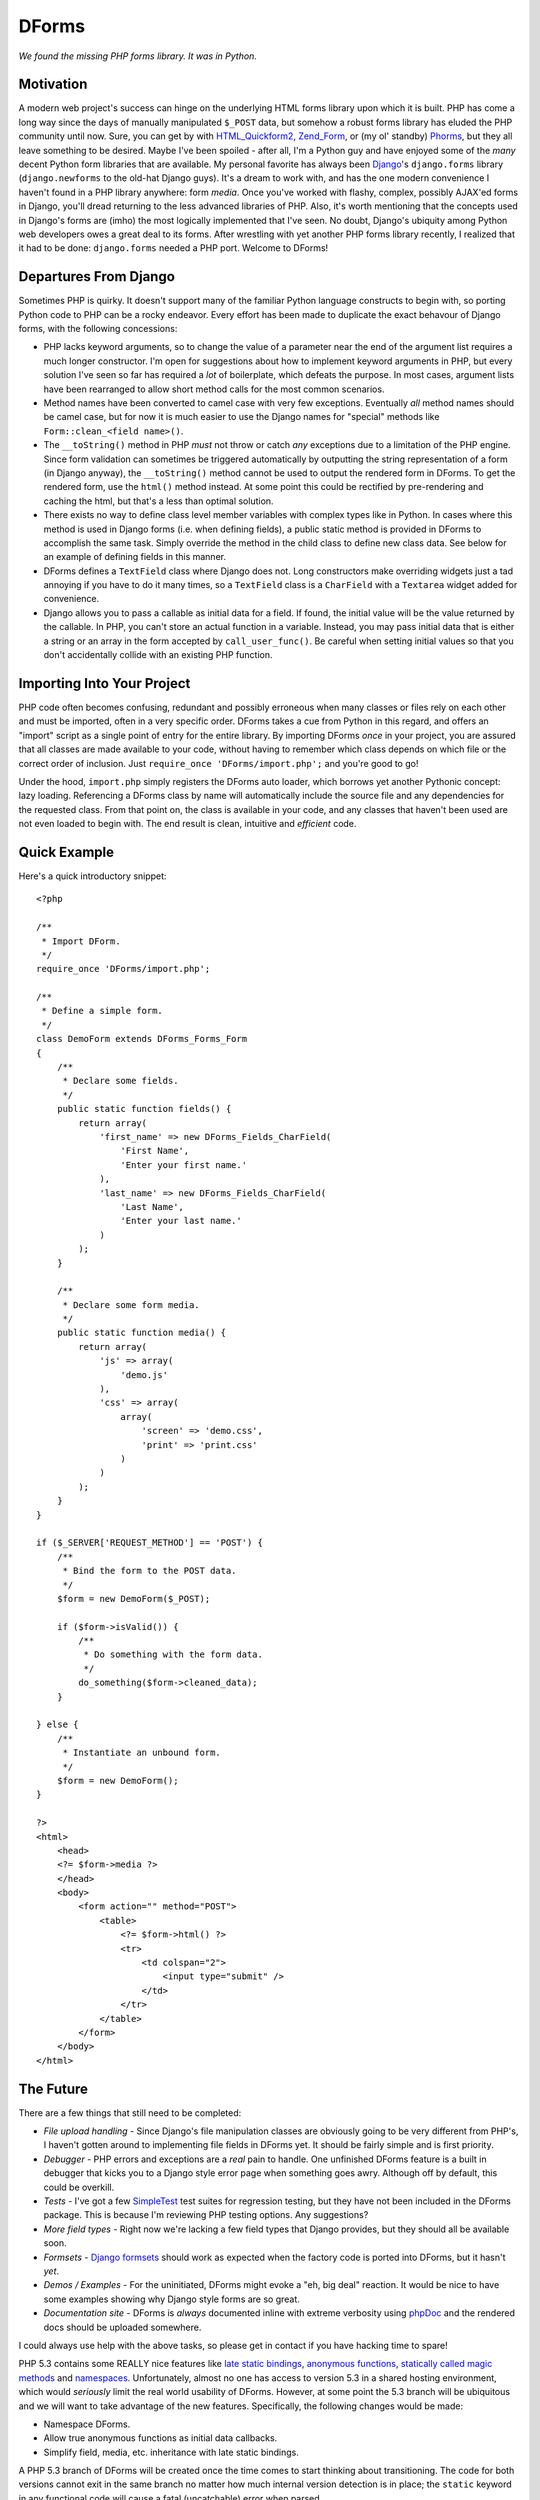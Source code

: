 ======
DForms
======

*We found the missing PHP forms library. It was in Python.*

Motivation
----------

A modern web project's success can hinge on the underlying HTML forms library
upon which it is built. PHP has come a long way since the days of manually
manipulated ``$_POST`` data, but somehow a robust forms library has eluded
the PHP community until now. Sure, you can get by with `HTML_Quickform2`_,
`Zend_Form`_, or (my ol' standby) `Phorms`_, but they all leave something
to be desired. Maybe I've been spoiled - after all, I'm a Python guy and have
enjoyed some of the *many* decent Python form libraries that are available.
My personal favorite has always been `Django`_'s ``django.forms`` library 
(``django.newforms`` to the old-hat Django guys). It's a dream to work with, 
and has the one modern convenience I haven't found in a PHP library anywhere:
form *media*. Once you've worked with flashy, complex, possibly AJAX'ed forms
in Django, you'll dread returning to the less advanced libraries of PHP. Also,
it's worth mentioning that the concepts used in Django's forms are (imho)
the most logically implemented that I've seen. No doubt, Django's ubiquity
among Python web developers owes a great deal to its forms. After wrestling 
with yet another PHP forms library recently, I realized that it had to be 
done: ``django.forms`` needed a PHP port. Welcome to DForms!

.. _HTML_Quickform2: http://pear.php.net/package/HTML_QuickForm2
.. _Zend_Form: http://framework.zend.com/manual/en/zend.form.html
.. _Phorms: http://www.artfulcode.net/phorms/
.. _Django: http://djangoproject.com


Departures From Django
----------------------

Sometimes PHP is quirky. It doesn't support many of the familiar Python
language constructs to begin with, so porting Python code to PHP can be
a rocky endeavor. Every effort has been made to duplicate the exact behavour
of Django forms, with the following concessions:

* PHP lacks keyword arguments, so to change the value of a parameter near the
  end of the argument list requires a much longer constructor. I'm open for
  suggestions about how to implement keyword arguments in PHP, but every
  solution I've seen so far has required a *lot* of boilerplate, which defeats
  the purpose. In most cases, argument lists have been rearranged to allow
  short method calls for the most common scenarios.

* Method names have been converted to camel case with very few exceptions. 
  Eventually *all* method names should be camel case, but for now it is much
  easier to use the Django names for "special" methods like 
  ``Form::clean_<field name>()``.

* The ``__toString()`` method in PHP *must* not throw or catch *any* exceptions 
  due to a limitation of the PHP engine. Since form validation can sometimes be 
  triggered automatically by outputting the string representation of a form 
  (in Django anyway), the ``__toString()`` method cannot be used to output
  the rendered form in DForms. To get the rendered form, use the ``html()``
  method instead. At some point this could be rectified by pre-rendering and
  caching the html, but that's a less than optimal solution.
  
* There exists no way to define class level member variables with complex types
  like in Python. In cases where this method is used in Django forms (i.e. when
  defining fields), a public static method is provided in DForms to accomplish
  the same task. Simply override the method in the child class to define new 
  class data. See below for an example of defining fields in this manner.

* DForms defines a ``TextField`` class where Django does not. Long constructors
  make overriding widgets just a tad annoying if you have to do it many times,
  so a ``TextField`` class is a ``CharField`` with a ``Textarea`` widget added
  for convenience.
  
* Django allows you to pass a callable as initial data for a field. If found, 
  the initial value will be the value returned by the callable. In PHP, you
  can't store an actual function in a variable. Instead, you may pass initial
  data that is either a string or an array in the form accepted by 
  ``call_user_func()``. Be careful when setting initial values so that you 
  don't accidentally collide with an existing PHP function.


Importing Into Your Project
---------------------------

PHP code often becomes confusing, redundant and possibly erroneous when many
classes or files rely on each other and must be imported, often in a very 
specific order. DForms takes a cue from Python in this regard, and offers an 
"import" script as a single point of entry for the entire library. By importing
DForms *once* in your project, you are assured that all classes are made 
available to your code, without having to remember which class depends on which
file or the correct order of inclusion. Just 
``require_once 'DForms/import.php';`` and you're good to go!

Under the hood, ``import.php`` simply registers the DForms auto loader, which
borrows yet another Pythonic concept: lazy loading. Referencing a DForms class
by name will automatically include the source file and any dependencies for the
requested class. From that point on, the class is available in your code, and
any classes that haven't been used are not even loaded to begin with. The end
result is clean, intuitive and *efficient* code.


Quick Example
-------------

Here's a quick introductory snippet::

    <?php
    
    /**
     * Import DForm.
     */
    require_once 'DForms/import.php';
    
    /**
     * Define a simple form.
     */
    class DemoForm extends DForms_Forms_Form
    {
        /**
         * Declare some fields.
         */
        public static function fields() {
            return array(
                'first_name' => new DForms_Fields_CharField(
                    'First Name',
                    'Enter your first name.'
                ),
                'last_name' => new DForms_Fields_CharField(
                    'Last Name',
                    'Enter your last name.'
                )
            );
        }
        
        /**
         * Declare some form media.
         */
        public static function media() {
            return array(
                'js' => array(
                    'demo.js'
                ),
                'css' => array(
                    array(
                        'screen' => 'demo.css',
                        'print' => 'print.css'
                    )
                )
            );
        }
    }
    
    if ($_SERVER['REQUEST_METHOD'] == 'POST') {
        /**
         * Bind the form to the POST data.
         */
        $form = new DemoForm($_POST);
        
        if ($form->isValid()) {
            /**
             * Do something with the form data.
             */
            do_something($form->cleaned_data);
        }
        
    } else {
        /**
         * Instantiate an unbound form.
         */
        $form = new DemoForm();
    }
    
    ?>
    <html>
        <head>
        <?= $form->media ?>
        </head>
        <body>
            <form action="" method="POST">
                <table>
                    <?= $form->html() ?>
                    <tr>
                        <td colspan="2">
                            <input type="submit" />
                        </td>
                    </tr>
                </table>
            </form>
        </body>
    </html>


The Future
----------

There are a few things that still need to be completed:

* *File upload handling* - Since Django's file manipulation classes are obviously
  going to be very different from PHP's, I haven't gotten around to implementing
  file fields in DForms yet. It should be fairly simple and is first priority.
  
* *Debugger* - PHP errors and exceptions are a *real* pain to handle. One 
  unfinished DForms feature is a built in debugger that kicks you to a Django
  style error page when something goes awry. Although off by default, this
  could be overkill.

* *Tests* - I've got a few `SimpleTest`_ test suites for regression testing, but
  they have not been included in the DForms package. This is because I'm 
  reviewing PHP testing options. Any suggestions?

* *More field types* - Right now we're lacking a few field types that Django 
  provides, but they should all be available soon.
  
* *Formsets* - `Django formsets`_ should work as expected when the factory code
  is ported into DForms, but it hasn't *yet*.

* *Demos / Examples* - For the uninitiated, DForms might evoke a "eh, big deal"
  reaction. It would be nice to have some examples showing why Django style
  forms are so great.

* *Documentation site* - DForms is *always* documented inline with extreme
  verbosity using `phpDoc`_ and the rendered docs should be uploaded somewhere.
  
.. _SimpleTest: http://www.simpletest.org
.. _Django formsets: http://docs.djangoproject.com/en/dev/topics/forms/formsets/
.. _phpDoc: http://www.phpdoc.org

I could always use help with the above tasks, so please get in contact if you
have hacking time to spare!

PHP 5.3 contains some REALLY nice features like `late static bindings`_,
`anonymous functions`_, `statically called magic methods`_ and `namespaces`_.
Unfortunately, almost no one has access to version 5.3 in a shared hosting 
environment, which would *seriously* limit the real world usability of DForms.
However, at some point the 5.3 branch will be ubiquitous and we will want to
take advantage of the new features. Specifically, the following changes would
be made:

.. _late static bindings: http://php.net/manual/en/language.oop5.late-static-bindings.php
.. _anonymous functions: http://php.net/manual/en/functions.anonymous.php
.. _statically called magic methods: http://php.net/__callstatic
.. _namespaces: http://php.net/namespaces

* Namespace DForms.

* Allow true anonymous functions as initial data callbacks.

* Simplify field, media, etc. inheritance with late static bindings.

A PHP 5.3 branch of DForms will be created once the time comes to start 
thinking about transitioning. The code for both versions cannot exit
in the same branch no matter how much internal version detection is in place;
the ``static`` keyword in any functional code will cause a fatal (uncatchable) 
error when parsed.


Coding Style
------------

One of DForms' strengths is its meticulously clean code. If you're planning to
contribute code or want to better understand the inner workings of the library,
it's important to be familiar with our coding style, which is a combination of
of those used by `PEAR`_ and `Zend`_. Notable departures include:

.. _PEAR: http://pear.php.net/manual/en/standards.php
.. _Zend: http://framework.zend.com/manual/en/coding-standard.coding-style.html

* PHP files may *never* contain the closing PHP tag at the end of the file.

* Multi-line array declarations should contain *only* one array element per 
  line.

* The ``@access`` and ``@static`` documentation directives are *never* used since 
  they are redundant when using PHP5 classes.

* Use only long form type names in documentation (i.e. ``boolean`` instead of 
  ``bool``).

* Never use `void` in documentation. Always use ``null``.

In the future, a custom `PHP CodeSniffer`_ extension will be available, All code 
contributions *must* pass all tests defined by the extension to be eligible for 
inclusion in the library.

.. _PHP CodeSniffer: http://pear.php.net/package/PHP_CodeSniffer/